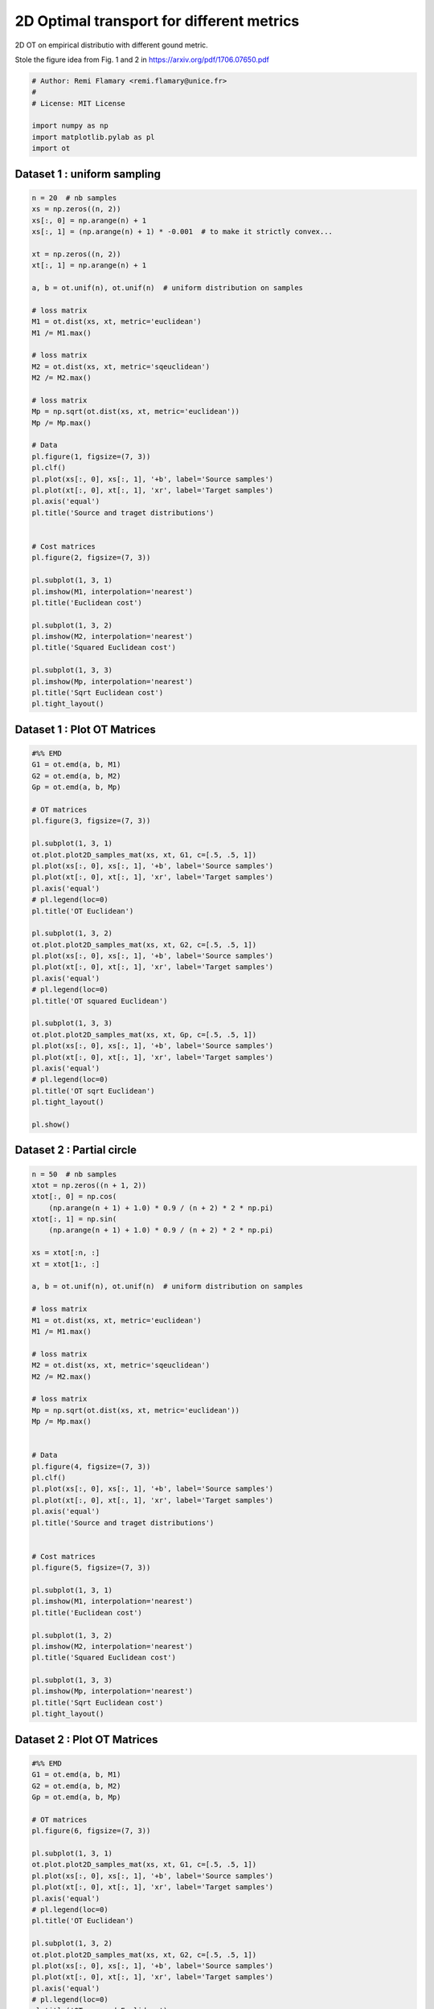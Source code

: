 

.. _sphx_glr_auto_examples_plot_OT_L1_vs_L2.py:


==========================================
2D Optimal transport for different metrics
==========================================

2D OT on empirical distributio  with different gound metric.

Stole the figure idea from Fig. 1 and 2 in
https://arxiv.org/pdf/1706.07650.pdf





.. code-block:: python


    # Author: Remi Flamary <remi.flamary@unice.fr>
    #
    # License: MIT License

    import numpy as np
    import matplotlib.pylab as pl
    import ot







Dataset 1 : uniform sampling
#############################################################################



.. code-block:: python


    n = 20  # nb samples
    xs = np.zeros((n, 2))
    xs[:, 0] = np.arange(n) + 1
    xs[:, 1] = (np.arange(n) + 1) * -0.001  # to make it strictly convex...

    xt = np.zeros((n, 2))
    xt[:, 1] = np.arange(n) + 1

    a, b = ot.unif(n), ot.unif(n)  # uniform distribution on samples

    # loss matrix
    M1 = ot.dist(xs, xt, metric='euclidean')
    M1 /= M1.max()

    # loss matrix
    M2 = ot.dist(xs, xt, metric='sqeuclidean')
    M2 /= M2.max()

    # loss matrix
    Mp = np.sqrt(ot.dist(xs, xt, metric='euclidean'))
    Mp /= Mp.max()

    # Data
    pl.figure(1, figsize=(7, 3))
    pl.clf()
    pl.plot(xs[:, 0], xs[:, 1], '+b', label='Source samples')
    pl.plot(xt[:, 0], xt[:, 1], 'xr', label='Target samples')
    pl.axis('equal')
    pl.title('Source and traget distributions')


    # Cost matrices
    pl.figure(2, figsize=(7, 3))

    pl.subplot(1, 3, 1)
    pl.imshow(M1, interpolation='nearest')
    pl.title('Euclidean cost')

    pl.subplot(1, 3, 2)
    pl.imshow(M2, interpolation='nearest')
    pl.title('Squared Euclidean cost')

    pl.subplot(1, 3, 3)
    pl.imshow(Mp, interpolation='nearest')
    pl.title('Sqrt Euclidean cost')
    pl.tight_layout()




.. rst-class:: sphx-glr-horizontal


    *

      .. image:: /auto_examples/images/sphx_glr_plot_OT_L1_vs_L2_001.png
            :scale: 47

    *

      .. image:: /auto_examples/images/sphx_glr_plot_OT_L1_vs_L2_002.png
            :scale: 47




Dataset 1 : Plot OT Matrices
#############################################################################



.. code-block:: python



    #%% EMD
    G1 = ot.emd(a, b, M1)
    G2 = ot.emd(a, b, M2)
    Gp = ot.emd(a, b, Mp)

    # OT matrices
    pl.figure(3, figsize=(7, 3))

    pl.subplot(1, 3, 1)
    ot.plot.plot2D_samples_mat(xs, xt, G1, c=[.5, .5, 1])
    pl.plot(xs[:, 0], xs[:, 1], '+b', label='Source samples')
    pl.plot(xt[:, 0], xt[:, 1], 'xr', label='Target samples')
    pl.axis('equal')
    # pl.legend(loc=0)
    pl.title('OT Euclidean')

    pl.subplot(1, 3, 2)
    ot.plot.plot2D_samples_mat(xs, xt, G2, c=[.5, .5, 1])
    pl.plot(xs[:, 0], xs[:, 1], '+b', label='Source samples')
    pl.plot(xt[:, 0], xt[:, 1], 'xr', label='Target samples')
    pl.axis('equal')
    # pl.legend(loc=0)
    pl.title('OT squared Euclidean')

    pl.subplot(1, 3, 3)
    ot.plot.plot2D_samples_mat(xs, xt, Gp, c=[.5, .5, 1])
    pl.plot(xs[:, 0], xs[:, 1], '+b', label='Source samples')
    pl.plot(xt[:, 0], xt[:, 1], 'xr', label='Target samples')
    pl.axis('equal')
    # pl.legend(loc=0)
    pl.title('OT sqrt Euclidean')
    pl.tight_layout()

    pl.show()





.. image:: /auto_examples/images/sphx_glr_plot_OT_L1_vs_L2_005.png
    :align: center




Dataset 2 : Partial circle
#############################################################################



.. code-block:: python


    n = 50  # nb samples
    xtot = np.zeros((n + 1, 2))
    xtot[:, 0] = np.cos(
        (np.arange(n + 1) + 1.0) * 0.9 / (n + 2) * 2 * np.pi)
    xtot[:, 1] = np.sin(
        (np.arange(n + 1) + 1.0) * 0.9 / (n + 2) * 2 * np.pi)

    xs = xtot[:n, :]
    xt = xtot[1:, :]

    a, b = ot.unif(n), ot.unif(n)  # uniform distribution on samples

    # loss matrix
    M1 = ot.dist(xs, xt, metric='euclidean')
    M1 /= M1.max()

    # loss matrix
    M2 = ot.dist(xs, xt, metric='sqeuclidean')
    M2 /= M2.max()

    # loss matrix
    Mp = np.sqrt(ot.dist(xs, xt, metric='euclidean'))
    Mp /= Mp.max()


    # Data
    pl.figure(4, figsize=(7, 3))
    pl.clf()
    pl.plot(xs[:, 0], xs[:, 1], '+b', label='Source samples')
    pl.plot(xt[:, 0], xt[:, 1], 'xr', label='Target samples')
    pl.axis('equal')
    pl.title('Source and traget distributions')


    # Cost matrices
    pl.figure(5, figsize=(7, 3))

    pl.subplot(1, 3, 1)
    pl.imshow(M1, interpolation='nearest')
    pl.title('Euclidean cost')

    pl.subplot(1, 3, 2)
    pl.imshow(M2, interpolation='nearest')
    pl.title('Squared Euclidean cost')

    pl.subplot(1, 3, 3)
    pl.imshow(Mp, interpolation='nearest')
    pl.title('Sqrt Euclidean cost')
    pl.tight_layout()




.. rst-class:: sphx-glr-horizontal


    *

      .. image:: /auto_examples/images/sphx_glr_plot_OT_L1_vs_L2_007.png
            :scale: 47

    *

      .. image:: /auto_examples/images/sphx_glr_plot_OT_L1_vs_L2_008.png
            :scale: 47




Dataset 2 : Plot  OT Matrices
#############################################################################



.. code-block:: python



    #%% EMD
    G1 = ot.emd(a, b, M1)
    G2 = ot.emd(a, b, M2)
    Gp = ot.emd(a, b, Mp)

    # OT matrices
    pl.figure(6, figsize=(7, 3))

    pl.subplot(1, 3, 1)
    ot.plot.plot2D_samples_mat(xs, xt, G1, c=[.5, .5, 1])
    pl.plot(xs[:, 0], xs[:, 1], '+b', label='Source samples')
    pl.plot(xt[:, 0], xt[:, 1], 'xr', label='Target samples')
    pl.axis('equal')
    # pl.legend(loc=0)
    pl.title('OT Euclidean')

    pl.subplot(1, 3, 2)
    ot.plot.plot2D_samples_mat(xs, xt, G2, c=[.5, .5, 1])
    pl.plot(xs[:, 0], xs[:, 1], '+b', label='Source samples')
    pl.plot(xt[:, 0], xt[:, 1], 'xr', label='Target samples')
    pl.axis('equal')
    # pl.legend(loc=0)
    pl.title('OT squared Euclidean')

    pl.subplot(1, 3, 3)
    ot.plot.plot2D_samples_mat(xs, xt, Gp, c=[.5, .5, 1])
    pl.plot(xs[:, 0], xs[:, 1], '+b', label='Source samples')
    pl.plot(xt[:, 0], xt[:, 1], 'xr', label='Target samples')
    pl.axis('equal')
    # pl.legend(loc=0)
    pl.title('OT sqrt Euclidean')
    pl.tight_layout()

    pl.show()



.. image:: /auto_examples/images/sphx_glr_plot_OT_L1_vs_L2_011.png
    :align: center




**Total running time of the script:** ( 0 minutes  1.218 seconds)



.. container:: sphx-glr-footer


  .. container:: sphx-glr-download

     :download:`Download Python source code: plot_OT_L1_vs_L2.py <plot_OT_L1_vs_L2.py>`



  .. container:: sphx-glr-download

     :download:`Download Jupyter notebook: plot_OT_L1_vs_L2.ipynb <plot_OT_L1_vs_L2.ipynb>`

.. rst-class:: sphx-glr-signature

    `Generated by Sphinx-Gallery <https://sphinx-gallery.readthedocs.io>`_

